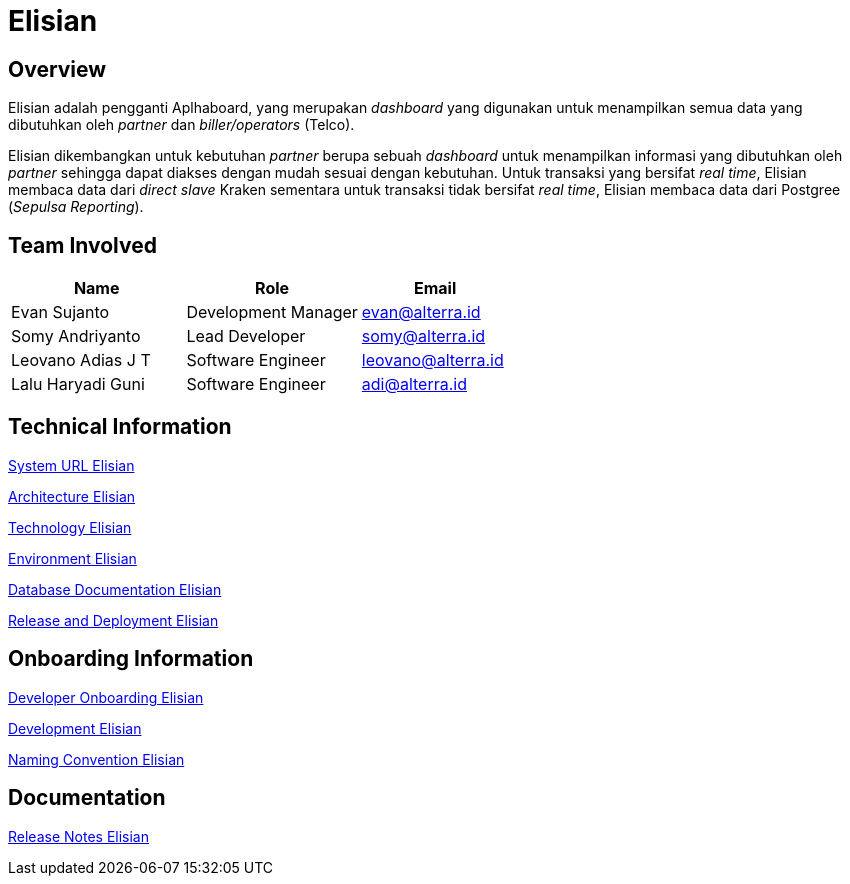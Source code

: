 = Elisian
:keywords: sti,bpa-support,operation-dashboard, elisian

== Overview

Elisian adalah pengganti Aplhaboard, yang merupakan _dashboard_ yang digunakan untuk menampilkan semua data yang dibutuhkan oleh _partner_ dan _biller/operators_ (Telco).

Elisian dikembangkan untuk kebutuhan _partner_ berupa sebuah _dashboard_ untuk menampilkan informasi yang dibutuhkan oleh _partner_ sehingga dapat diakses dengan mudah sesuai dengan kebutuhan. Untuk transaksi yang bersifat _real time_, Elisian membaca data dari _direct slave_ Kraken sementara untuk transaksi tidak bersifat _real time_, Elisian membaca data dari Postgree (_Sepulsa Reporting_).

== Team Involved

[cols="35%,35%,30%",frame=all, grid=all]
|===
^.^h| *Name* 
^.^h| *Role* 
^.^h| *Email*

| Evan Sujanto
| Development Manager
| evan@alterra.id

| Somy Andriyanto
| Lead Developer
| somy@alterra.id

| Leovano Adias J T
| Software Engineer
| leovano@alterra.id

| Lalu Haryadi Guni
| Software Engineer
| adi@alterra.id
|===

== Technical Information

<<./url-elisian.adoc#, System URL Elisian>>

<<./architecture-elisian.adoc#, Architecture Elisian>>

<<./technology-elisian.adoc#, Technology Elisian>>

<<./environment-elisian.adoc#, Environment Elisian>>

<<./database-elisian.adoc#, Database Documentation Elisian>>

<<./release-deploy-elisian.adoc#, Release and Deployment Elisian>>


== Onboarding Information

<<./dev-onboarding-elisian.adoc#, Developer Onboarding Elisian>>

<<./development-elisian.adoc#, Development Elisian>>

<<./naming-convention-elisian.adoc#, Naming Convention Elisian>>


== Documentation

https://github.com/sepulsa/elisian/releases[Release Notes Elisian]
